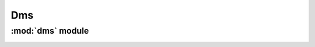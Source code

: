 *************
Dms
*************

:mod:`dms` module 
========================


.. container:: custom-index

    .. raw:: html
        
         <script type="text/javascript" src='_static/dms.js'></script>
            
         .. rubric:: dms 



    .. automodule:: dms
	 :members:
	 :private-members:	   
         :undoc-members:
         :show-inheritance:
         :inherited-members:
